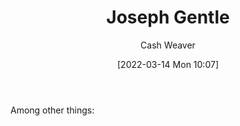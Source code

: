 :PROPERTIES:
:ID:       1b0fdfea-7b5d-46b9-abde-7b5140109299
:END:
#+title: Joseph Gentle
#+author: Cash Weaver
#+date: [2022-03-14 Mon 10:07]
#+filetags: :person:
Among other things:

* TODO [#4] :noexport:

* Anki :noexport:
:PROPERTIES:
:ANKI_DECK: Default
:END:

